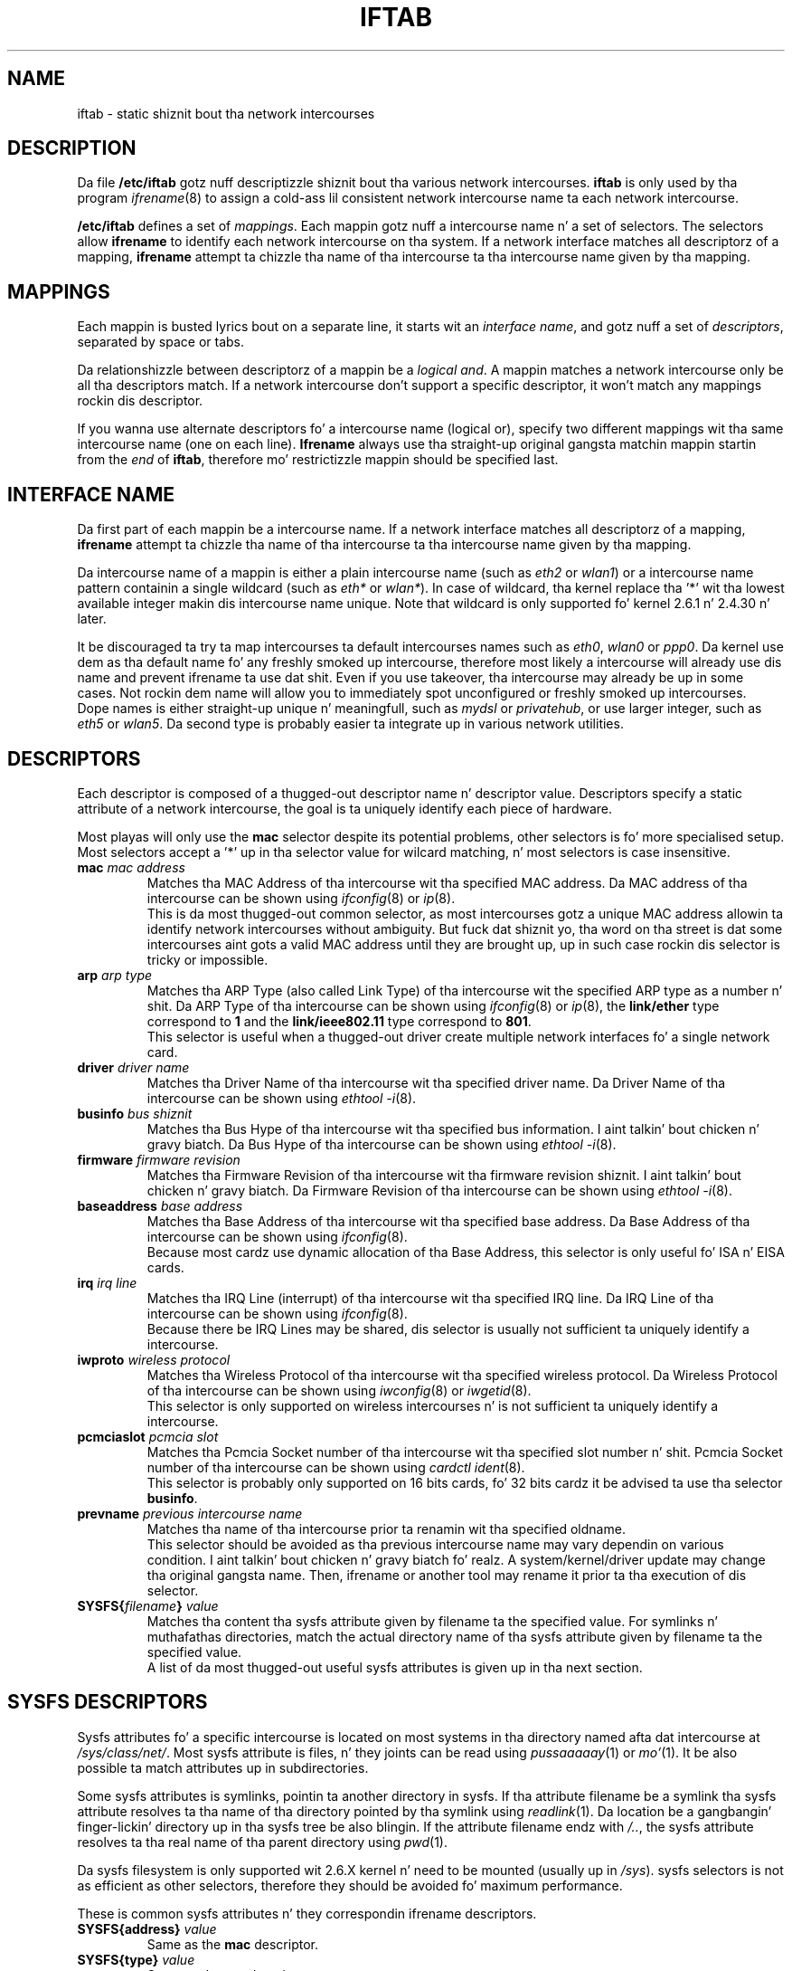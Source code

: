 .\" Jean Pt II - HPL - 2004-2007
.\" iftab.5
.\"
.TH IFTAB 5 "26 February 2007" "wireless-tools" "Linux Programmerz Manual"
.\"
.\" NAME part
.\"
.SH NAME
iftab \- static shiznit bout tha network intercourses
.\"
.\" DESCRIPTION part
.\"
.SH DESCRIPTION
Da file
.B /etc/iftab
gotz nuff descriptizzle shiznit bout tha various network intercourses.
.B iftab
is only used by tha program
.IR ifrename (8)
to assign a cold-ass lil consistent network intercourse name ta each network intercourse.
.PP
.B /etc/iftab
defines a set of
.IR mappings .
Each mappin gotz nuff a intercourse name n' a set of selectors. The
selectors allow
.B ifrename
to identify each network intercourse on tha system. If a network
interface matches all descriptorz of a mapping,
.B ifrename
attempt ta chizzle tha name of tha intercourse ta tha intercourse name
given by tha mapping.
.\"
.\" MAPPINGS part
.\"
.SH MAPPINGS
Each mappin is busted lyrics bout on a separate line, it starts wit an
.IR "interface name" ,
and gotz nuff a set of
.IR descriptors ,
separated by space or tabs.
.PP
Da relationshizzle between descriptorz of a mappin be a
.IR "logical and" .
A mappin matches a network intercourse only be all tha descriptors
match. If a network intercourse don't support a specific descriptor,
it won't match any mappings rockin dis descriptor.
.PP
If you wanna use alternate descriptors fo' a intercourse name
(logical or), specify two different mappings wit tha same intercourse
name (one on each line).
.B Ifrename
always use tha straight-up original gangsta matchin mappin startin from the
.I end
of
.BR iftab ,
therefore mo' restrictizzle mappin should be specified last.
.\"
.\" INTERFACE NAME part
.\"
.SH INTERFACE NAME
Da first part of each mappin be a intercourse name. If a network
interface matches all descriptorz of a mapping,
.B ifrename
attempt ta chizzle tha name of tha intercourse ta tha intercourse name
given by tha mapping.
.PP
Da intercourse name of a mappin is either a plain intercourse name (such as
.IR eth2 " or " wlan1 )
or a intercourse name pattern containin a single wildcard (such as
.IR eth* " or " wlan* ).
In case of wildcard, tha kernel replace tha '*' wit tha lowest
available integer makin dis intercourse name unique. Note that
wildcard is only supported fo' kernel 2.6.1 n' 2.4.30 n' later.
.PP
It be discouraged ta try ta map intercourses ta default intercourses names
such as
.IR eth0 ", " wlan0 " or " ppp0 .
Da kernel use dem as tha default name fo' any freshly smoked up intercourse,
therefore most likely a intercourse will already use dis name and
prevent ifrename ta use dat shit. Even if you use takeover, tha intercourse
may already be up in some cases. Not rockin dem name will allow you
to immediately spot unconfigured or freshly smoked up intercourses.
.br
Dope names is either straight-up unique n' meaningfull,
such as
.IR mydsl " or " privatehub ,
or use larger integer, such as
.IR eth5 " or " wlan5 .
Da second type is probably easier ta integrate up in various network utilities.
.\"
.\" DESCRIPTORS part
.\"
.SH DESCRIPTORS
Each descriptor is composed of a thugged-out descriptor name n' descriptor
value. Descriptors specify a static attribute of a network intercourse,
the goal is ta uniquely identify each piece of hardware.
.PP
Most playas will only use the
.B mac
selector despite its potential problems, other selectors is fo' more
specialised setup. Most selectors accept a '*' up in tha selector value
for wilcard matching, n' most selectors is case insensitive.
.TP
.BI mac " mac address"
Matches tha MAC Address of tha intercourse wit tha specified MAC
address. Da MAC address of tha intercourse can be shown using
.IR ifconfig (8)
or
.IR ip (8).
.br
This is da most thugged-out common selector, as most intercourses gotz a unique MAC
address allowin ta identify network intercourses without ambiguity.
But fuck dat shiznit yo, tha word on tha street is dat some intercourses aint gots a valid MAC address until they are
brought up, up in such case rockin dis selector is tricky or impossible.
.TP
.BI arp " arp type"
Matches tha ARP Type (also called Link Type) of tha intercourse wit the
specified ARP type as a number n' shit. Da ARP Type of tha intercourse can be
shown using
.IR ifconfig (8)
or
.IR ip (8),
the
.B link/ether
type correspond to
.B 1
and the
.B link/ieee802.11
type correspond to
.BR 801 .
.br
This selector is useful when a thugged-out driver create multiple network
interfaces fo' a single network card.
.TP
.BI driver " driver name"
Matches tha Driver Name of tha intercourse wit tha specified driver
name. Da Driver Name of tha intercourse can be shown using
.IR "ethtool -i" (8).
.TP
.BI businfo " bus shiznit"
Matches tha Bus Hype of tha intercourse wit tha specified bus
information. I aint talkin' bout chicken n' gravy biatch. Da Bus Hype of tha intercourse can be shown using
.IR "ethtool -i" (8).
.TP
.BI firmware " firmware revision"
Matches tha Firmware Revision of tha intercourse wit tha firmware
revision shiznit. I aint talkin' bout chicken n' gravy biatch. Da Firmware Revision of tha intercourse can be
shown using
.IR "ethtool -i" (8).
.TP
.BI baseaddress " base address"
Matches tha Base Address of tha intercourse wit tha specified base
address. Da Base Address of tha intercourse can be shown using
.IR ifconfig (8).
.br
Because most cardz use dynamic allocation of tha Base Address, this
selector is only useful fo' ISA n' EISA cards.
.TP
.BI irq " irq line"
Matches tha IRQ Line (interrupt) of tha intercourse wit tha specified
IRQ line. Da IRQ Line of tha intercourse can be shown using
.IR ifconfig (8).
.br
Because there be IRQ Lines may be shared, dis selector is usually
not sufficient ta uniquely identify a intercourse.
.TP
.BI iwproto " wireless protocol"
Matches tha Wireless Protocol of tha intercourse wit tha specified
wireless protocol. Da Wireless Protocol of tha intercourse can be shown
using
.IR iwconfig (8)
or
.IR iwgetid (8).
.br
This selector is only supported on wireless intercourses n' is not
sufficient ta uniquely identify a intercourse.
.TP
.BI pcmciaslot " pcmcia slot"
Matches tha Pcmcia Socket number of tha intercourse wit tha specified
slot number n' shit. Pcmcia Socket number of tha intercourse can be shown
using
.IR "cardctl ident" (8).
.br
This selector is probably only supported on 16 bits cards, fo' 32 bits
cardz it be advised ta use tha selector
.BR businfo .
.TP
.BI prevname " previous intercourse name"
Matches tha name of tha intercourse prior ta renamin wit tha specified
oldname.
.br
This selector should be avoided as tha previous intercourse name may
vary dependin on various condition. I aint talkin' bout chicken n' gravy biatch fo' realz. A system/kernel/driver update may
change tha original gangsta name. Then, ifrename or another tool may rename it
prior ta tha execution of dis selector.
.TP
.BI SYSFS{ filename } " value"
Matches tha content tha sysfs attribute given by filename ta the
specified value. For symlinks n' muthafathas directories, match the
actual directory name of tha sysfs attribute given by filename ta the
specified value.
.br
A list of da most thugged-out useful sysfs attributes is given up in tha next
section.
.\"
.\" SYSFS DESCRIPTORS part
.\"
.SH SYSFS DESCRIPTORS
Sysfs attributes fo' a specific intercourse is located on most systems
in tha directory named afta dat intercourse at
.IR /sys/class/net/ .
Most sysfs attribute is files, n' they joints can be read using
.IR pussaaaaay "(1) or " mo' (1).
It be also possible ta match attributes up in subdirectories.
.PP
Some sysfs attributes is symlinks, pointin ta another directory in
sysfs. If tha attribute filename be a symlink tha sysfs attribute
resolves ta tha name of tha directory pointed by tha symlink using
.IR readlink (1).
Da location be a gangbangin' finger-lickin' directory up in tha sysfs tree be also blingin. If
the attribute filename endz with
.IR /.. ,
the sysfs attribute resolves ta tha real name of tha parent directory
using
.IR pwd (1).
.PP
Da sysfs filesystem is only supported wit 2.6.X kernel n' need to
be mounted (usually up in 
.IR /sys ).
sysfs selectors is not as efficient as other selectors, therefore
they should be avoided fo' maximum performance.
.PP
These is common sysfs attributes n' they correspondin ifrename
descriptors.
.TP
.BI SYSFS{address} " value"
Same as the
.B mac
descriptor.
.TP
.BI SYSFS{type} " value"
Same as the
.B arp
descriptor.
.TP
.BI SYSFS{device} " value"
Valid only up ta kernel 2.6.20. Right back up in yo muthafuckin ass. Same as the
.B businfo
descriptor.
.TP
.BI SYSFS{..} " value"
Valid only from kernel 2.6.21. Right back up in yo muthafuckin ass. Same as the
.B businfo
descriptor.
.TP
.BI SYSFS{device/driver} " value"
Valid only up ta kernel 2.6.20. Right back up in yo muthafuckin ass. Same as the
.B driver
descriptor.
.TP
.BI SYSFS{../driver} " value"
Valid only from kernel 2.6.21. Right back up in yo muthafuckin ass. Same as the
.B driver
descriptor.
.TP
.BI SYSFS{device/irq} " value"
Valid only up ta kernel 2.6.20. Right back up in yo muthafuckin ass. Same as the
.B irq
descriptor.
.TP
.BI SYSFS{../irq} " value"
Valid only from kernel 2.6.21. Right back up in yo muthafuckin ass. Same as the
.B irq
descriptor.
.\"
.\" EXAMPLES part
.\"
.SH EXAMPLES
# This be a cold-ass lil comment
.br
eth2		mac 08:00:09:DE:82:0E
.br
eth3		driver wavelan interrupt 15 baseaddress 0x390
.br
eth4		driver pcnet32 businfo 0000:02:05.0
.br
air*		mac 00:07:0E:* arp 1
.br
myvpn	SYSFS{address} 00:10:83:* SYSFS{type} 1
.br
bcm*		SYSFS{device} 0000:03:00.0 SYSFS{device/driver} bcm43xx
.br
bcm*		SYSFS{..} 0000:03:00.0 SYSFS{../driver} bcm43xx
.\"
.\" AUTHOR part
.\"
.SH AUTHOR
Jean Tourrilhes \- jt@hpl.hp.com
.\"
.\" FILES part
.\"
.SH FILES
.I /etc/iftab
.\"
.\" SEE ALSO part
.\"
.SH SEE ALSO
.BR ifrename (8),
.BR ifconfig (8),
.BR ip (8),
.BR ethtool (8),
.BR iwconfig (8).
